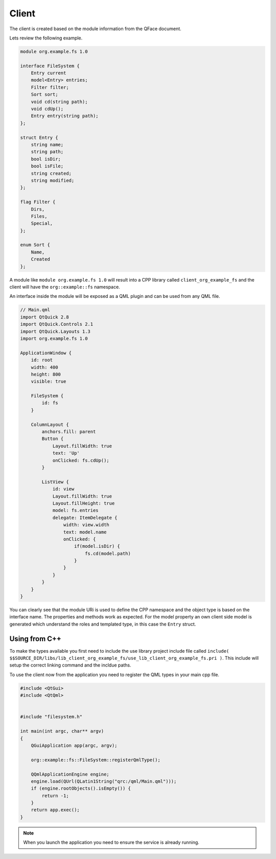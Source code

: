 ******
Client
******

The client is created based on the module information from the QFace document.

Lets review the following example.

.. code-block:: js

    module org.example.fs 1.0

    interface FileSystem {
        Entry current
        model<Entry> entries;
        Filter filter;
        Sort sort;
        void cd(string path);
        void cdUp();
        Entry entry(string path);
    };

    struct Entry {
        string name;
        string path;
        bool isDir;
        bool isFile;
        string created;
        string modified;
    };

    flag Filter {
        Dirs,
        Files,
        Special,
    };

    enum Sort {
        Name,
        Created
    };


A module like ``module org.example.fs 1.0`` will result into a CPP library called ``client_org_example_fs`` and the client will have the ``org::example::fs`` namespace.

An interface inside the module will be exposed as a QML plugin and can be used from any QML file.

.. code-block:: qml

    // Main.qml
    import QtQuick 2.8
    import QtQuick.Controls 2.1
    import QtQuick.Layouts 1.3
    import org.example.fs 1.0

    ApplicationWindow {
        id: root
        width: 400
        height: 800
        visible: true

        FileSystem {
            id: fs
        }

        ColumnLayout {
            anchors.fill: parent
            Button {
                Layout.fillWidth: true
                text: 'Up'
                onClicked: fs.cdUp();
            }

            ListView {
                id: view
                Layout.fillWidth: true
                Layout.fillHeight: true
                model: fs.entries
                delegate: ItemDelegate {
                    width: view.width
                    text: model.name
                    onClicked: {
                        if(model.isDir) {
                            fs.cd(model.path)
                        }
                    }
                }
            }
        }
    }

You can clearly see that the module URi is used to define the CPP namespace and the object type is based on the interface name.
The properties and methods work as expected. For the model property an own client side model is generated which understand the roles and templated type, in this case the ``Entry`` struct.


Using from C++
==============

To make the types available you first need to include the use library project include file called ``include( $$SOURCE_DIR/libs/lib_client_org_example_fs/use_lib_client_org_example_fs.pri )``. This include will setup the correct linking command and the incldue paths.

To use the client now from the application you need to register the QML types in your main cpp file.

.. code-block:: cpp

    #include <QtGui>
    #include <QtQml>


    #include "filesystem.h"

    int main(int argc, char** argv)
    {
        QGuiApplication app(argc, argv);

        org::example::fs::FileSystem::registerQmlType();

        QQmlApplicationEngine engine;
        engine.load(QUrl(QLatin1String("qrc:/qml/Main.qml")));
        if (engine.rootObjects().isEmpty()) {
            return -1;
        }
        return app.exec();
    }

.. note::

    When you launch the application you need to ensure the service is already running.


